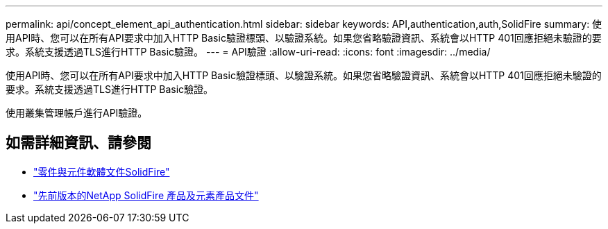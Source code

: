 ---
permalink: api/concept_element_api_authentication.html 
sidebar: sidebar 
keywords: API,authentication,auth,SolidFire 
summary: 使用API時、您可以在所有API要求中加入HTTP Basic驗證標頭、以驗證系統。如果您省略驗證資訊、系統會以HTTP 401回應拒絕未驗證的要求。系統支援透過TLS進行HTTP Basic驗證。 
---
= API驗證
:allow-uri-read: 
:icons: font
:imagesdir: ../media/


[role="lead"]
使用API時、您可以在所有API要求中加入HTTP Basic驗證標頭、以驗證系統。如果您省略驗證資訊、系統會以HTTP 401回應拒絕未驗證的要求。系統支援透過TLS進行HTTP Basic驗證。

使用叢集管理帳戶進行API驗證。



== 如需詳細資訊、請參閱

* https://docs.netapp.com/us-en/element-software/index.html["零件與元件軟體文件SolidFire"]
* https://docs.netapp.com/sfe-122/topic/com.netapp.ndc.sfe-vers/GUID-B1944B0E-B335-4E0B-B9F1-E960BF32AE56.html["先前版本的NetApp SolidFire 產品及元素產品文件"^]

